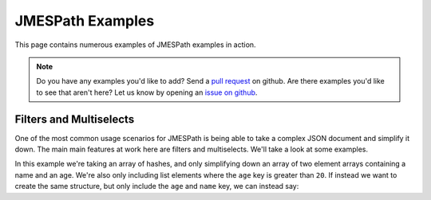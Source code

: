 =================
JMESPath Examples
=================


This page contains numerous examples of JMESPath examples
in action.

.. note::

  Do you have any examples you'd like to add?  Send a
  `pull request <https://github.com/jmespath/jmespath.site>`__ on github.
  Are there examples you'd like to see that aren't here?  Let us know
  by opening an `issue on github <https://github.com/jmespath/jmespath.site/issues>`__.



Filters and Multiselects
========================

One of the most common usage scenarios for JMESPath is being able to take
a complex JSON document and simplify it down.  The main main features at work
here are filters and multiselects.  We'll take a look at some examples.


.. jpexample:: people[?age > `20`].[name, age]
    :layout: 2cols-long

    {
      "people": [
        {
          "age": 20,
          "other": "foo",
          "name": "Bob"
        },
        {
          "age": 25,
          "other": "bar",
          "name": "Fred"
        },
        {
          "age": 30,
          "other": "baz",
          "name": "George"
        }
      ]
    }

In this example we're taking an array of hashes, and only simplifying down an
array of two element arrays containing a name and an age.  We're also only
including list elements where the ``age`` key is greater than ``20``.  If
instead we want to create the same structure, but only include the ``age`` and
``name`` key, we can instead say:


.. jpexample:: people[?age > `20`].{name: name, age: age}
    :layout: 2cols-long

    {
      "people": [
        {
          "age": 20,
          "other": "foo",
          "name": "Bob"
        },
        {
          "age": 25,
          "other": "bar",
          "name": "Fred"
        },
        {
          "age": 30,
          "other": "baz",
          "name": "George"
        }
      ]
    }
